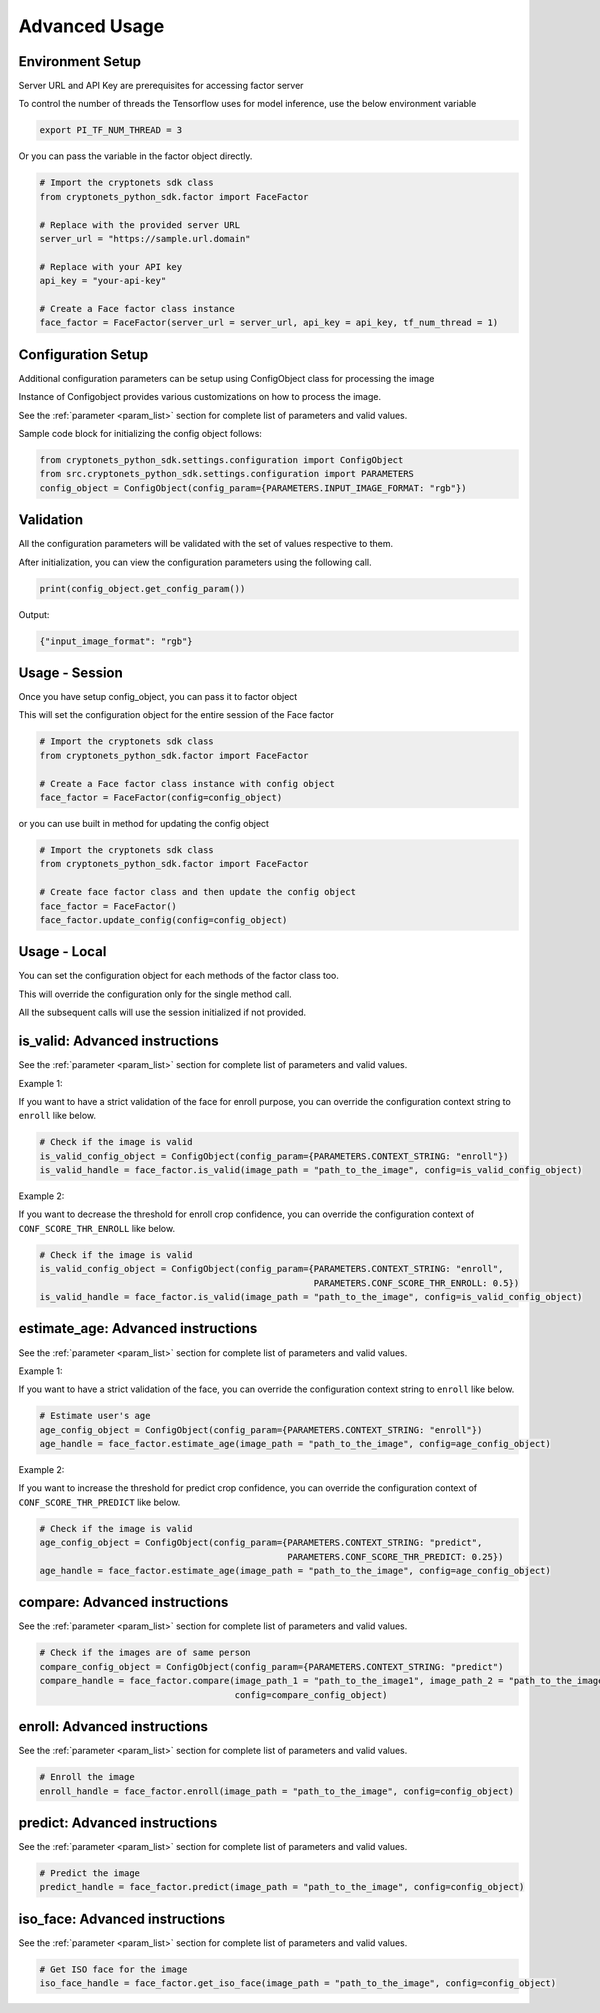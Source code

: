 Advanced Usage
==============

Environment Setup
-----------------

Server URL and API Key are prerequisites for accessing factor server

To control the number of threads the Tensorflow uses for model inference, use the below environment variable

.. code-block:: sh

    export PI_TF_NUM_THREAD = 3

Or you can pass the variable in the factor object directly.

.. code-block:: py

    # Import the cryptonets sdk class
    from cryptonets_python_sdk.factor import FaceFactor

    # Replace with the provided server URL
    server_url = "https://sample.url.domain"

    # Replace with your API key
    api_key = "your-api-key"

    # Create a Face factor class instance
    face_factor = FaceFactor(server_url = server_url, api_key = api_key, tf_num_thread = 1)

Configuration Setup
-------------------

Additional configuration parameters can be setup using ConfigObject class for processing the image

Instance of Configobject provides various customizations on how to process the image.

See the :ref:`parameter <param_list>` section for complete list of parameters and valid values.

Sample code block for initializing the config object follows:

.. code-block:: py

    from cryptonets_python_sdk.settings.configuration import ConfigObject
    from src.cryptonets_python_sdk.settings.configuration import PARAMETERS
    config_object = ConfigObject(config_param={PARAMETERS.INPUT_IMAGE_FORMAT: "rgb"})


Validation
----------

All the configuration parameters will be validated with the set of values respective to them.

After initialization, you can view the configuration parameters using the following call.

.. code-block:: py

    print(config_object.get_config_param())

Output:

.. code-block:: py

    {"input_image_format": "rgb"}

Usage - Session
---------------

Once you have setup config_object, you can pass it to factor object

This will set the configuration object for the entire session of the Face factor

.. code-block:: py

    # Import the cryptonets sdk class
    from cryptonets_python_sdk.factor import FaceFactor

    # Create a Face factor class instance with config object
    face_factor = FaceFactor(config=config_object)

or you can use built in method for updating the config object

.. code-block:: py

    # Import the cryptonets sdk class
    from cryptonets_python_sdk.factor import FaceFactor

    # Create face factor class and then update the config object
    face_factor = FaceFactor()
    face_factor.update_config(config=config_object)

Usage - Local
-------------

You can set the configuration object for each methods of the factor class too.

This will override the configuration only for the single method call.

All the subsequent calls will use the session initialized if not provided.

.. _isvalid_advanced:

is_valid: Advanced instructions
-------------------------------

See the :ref:`parameter <param_list>` section for complete list of parameters and valid values.


Example 1:

If you want to have a strict validation of the face for enroll purpose,
you can override the configuration context string to ``enroll`` like below.

.. code-block:: py

    # Check if the image is valid
    is_valid_config_object = ConfigObject(config_param={PARAMETERS.CONTEXT_STRING: "enroll"})
    is_valid_handle = face_factor.is_valid(image_path = "path_to_the_image", config=is_valid_config_object)


Example 2:

If you want to decrease the threshold for enroll crop confidence,
you can override the configuration context of ``CONF_SCORE_THR_ENROLL`` like below.

.. code-block:: py

    # Check if the image is valid
    is_valid_config_object = ConfigObject(config_param={PARAMETERS.CONTEXT_STRING: "enroll",
                                                        PARAMETERS.CONF_SCORE_THR_ENROLL: 0.5})
    is_valid_handle = face_factor.is_valid(image_path = "path_to_the_image", config=is_valid_config_object)

.. _age_advanced:

estimate_age: Advanced instructions
-----------------------------------

See the :ref:`parameter <param_list>` section for complete list of parameters and valid values.


Example 1:

If you want to have a strict validation of the face,
you can override the configuration context string to ``enroll`` like below.

.. code-block:: py

    # Estimate user's age
    age_config_object = ConfigObject(config_param={PARAMETERS.CONTEXT_STRING: "enroll"})
    age_handle = face_factor.estimate_age(image_path = "path_to_the_image", config=age_config_object)


Example 2:

If you want to increase the threshold for predict crop confidence,
you can override the configuration context of ``CONF_SCORE_THR_PREDICT`` like below.

.. code-block:: py

    # Check if the image is valid
    age_config_object = ConfigObject(config_param={PARAMETERS.CONTEXT_STRING: "predict",
                                                   PARAMETERS.CONF_SCORE_THR_PREDICT: 0.25})
    age_handle = face_factor.estimate_age(image_path = "path_to_the_image", config=age_config_object)


.. _compare_advanced:

compare: Advanced instructions
------------------------------


See the :ref:`parameter <param_list>` section for complete list of parameters and valid values.

.. code-block:: py

    # Check if the images are of same person
    compare_config_object = ConfigObject(config_param={PARAMETERS.CONTEXT_STRING: "predict")
    compare_handle = face_factor.compare(image_path_1 = "path_to_the_image1", image_path_2 = "path_to_the_image2",
                                         config=compare_config_object)


.. _enroll_advanced:

enroll: Advanced instructions
-----------------------------

See the :ref:`parameter <param_list>` section for complete list of parameters and valid values.

.. code-block:: py

    # Enroll the image
    enroll_handle = face_factor.enroll(image_path = "path_to_the_image", config=config_object)

.. _predict_advanced:

predict: Advanced instructions
------------------------------

See the :ref:`parameter <param_list>` section for complete list of parameters and valid values.

.. code-block:: py

    # Predict the image
    predict_handle = face_factor.predict(image_path = "path_to_the_image", config=config_object)

.. _iso_face_advanced:

iso_face: Advanced instructions
-------------------------------

See the :ref:`parameter <param_list>` section for complete list of parameters and valid values.

.. code-block:: py

    # Get ISO face for the image
    iso_face_handle = face_factor.get_iso_face(image_path = "path_to_the_image", config=config_object)


